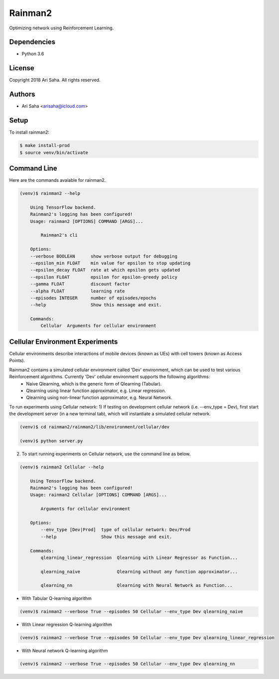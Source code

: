 Rainman2
########

Optimizing network using Reinforcement Learning.



Dependencies
============
* Python 3.6



License
=======
Copyright 2018 Ari Saha. All rights reserved.



Authors
=======
* Ari Saha <arisaha@icloud.com>



Setup
=====
To install rainman2:

.. code-block:: bash

    $ make install-prod
    $ source venv/bin/activate



Command Line
============
Here are the commands avaiable for rainman2.

.. code-block:: bash

    (venv)$ rainman2 --help

        Using TensorFlow backend.
        Rainman2's logging has been configured!
        Usage: rainman2 [OPTIONS] COMMAND [ARGS]...

            Rainman2's cli

        Options:
        --verbose BOOLEAN      show verbose output for debugging
        --epsilon_min FLOAT    min value for epsilon to stop updating
        --epsilon_decay FLOAT  rate at which epsilon gets updated
        --epsilon FLOAT        epsilon for epsilon-greedy policy
        --gamma FLOAT          discount factor
        --alpha FLOAT          learning rate
        --episodes INTEGER     number of episodes/epochs
        --help                 Show this message and exit.

        Commands:
            Cellular  Arguments for cellular environment


Cellular Environment Experiments
================================

Cellular environments describe interactions of mobile devices (known as UEs) with cell towers (known as Access Points).

Rainman2 contains a simulated cellular environment called 'Dev' environment, which can be used to test various Reinforcement algorithms. Currently 'Dev' cellular environment supports the following algorithms:
     * Naive Qlearning, which is the generic form of Qlearning (Tabular).
     * Qlearning using linear function approximator, e.g. Linear regression.
     * Qlearning using non-linear function approximator, e.g. Neural Network.

To run experiments using Cellular network:
1) If testing on development cellular network (i.e. --env_type = Dev), first start the development server (in a new terminal tab), which will instantiate a simulated cellular network.

.. code-block:: bash

    (venv)$ cd rainman2/rainman2/lib/environment/cellular/dev

    (venv)$ python server.py

2) To start running experiments on Cellular network, use the command line as below.

.. code-block:: bash

    (venv)$ rainman2 Cellular --help

        Using TensorFlow backend.
        Rainman2's logging has been configured!
        Usage: rainman2 Cellular [OPTIONS] COMMAND [ARGS]...

            Arguments for cellular environment

        Options:
            --env_type [Dev|Prod]  type of cellular network: Dev/Prod
            --help                 Show this message and exit.

        Commands:
            qlearning_linear_regression  Qlearning with Linear Regressor as Function...

            qlearning_naive              Qlearning without any function approximator...

            qlearning_nn                 Qlearning with Neural Network as Function...



* With Tabular Q-learning algorithm

.. code-block:: bash

      (venv)$ rainman2 --verbose True --episodes 50 Cellular --env_type Dev qlearning_naive


* With Linear regression Q-learning algorithm

.. code-block:: bash

      (venv)$ rainman2 --verbose True --episodes 50 Cellular --env_type Dev qlearning_linear_regression


* With Neural network Q-learning algorithm

.. code-block:: bash

      (venv)$ rainman2 --verbose True --episodes 50 Cellular --env_type Dev qlearning_nn

.. image:: rainman2/api/static/cellular/network_graph.png

.. image:: rainman2/api/static/cellular/rewards.png

.. image:: rainman2/api/static/cellular/handoffs.png

.. image:: rainman2/api/static/cellular/ue_sla.png
